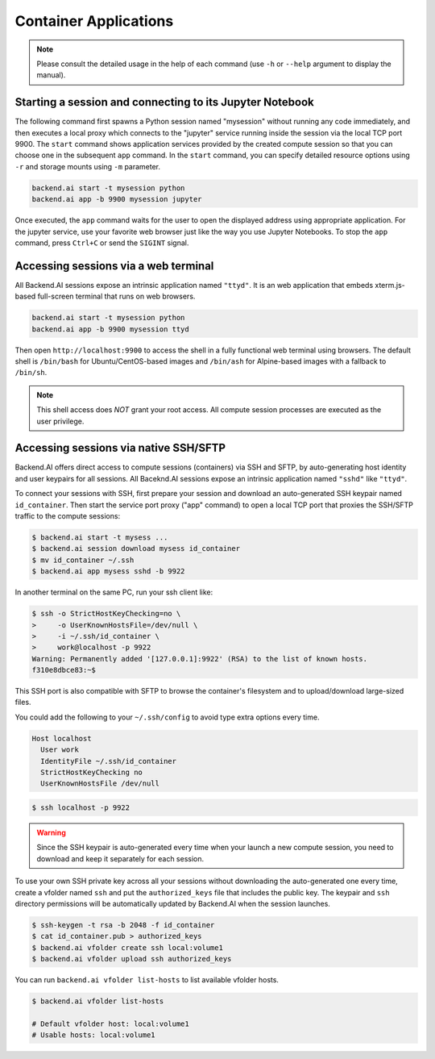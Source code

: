 Container Applications
======================

.. note::

   Please consult the detailed usage in the help of each command
   (use ``-h`` or ``--help`` argument to display the manual).


Starting a session and connecting to its Jupyter Notebook
---------------------------------------------------------

The following command first spawns a Python session named "mysession"
without running any code immediately, and then executes a local proxy which
connects to the "jupyter" service running inside the session via the local
TCP port 9900.
The ``start`` command shows application services provided by the created
compute session so that you can choose one in the subsequent ``app``
command.
In the ``start`` command, you can specify detailed resource options using
``-r`` and storage mounts using ``-m`` parameter.

.. code-block:: shell

  backend.ai start -t mysession python
  backend.ai app -b 9900 mysession jupyter

Once executed, the ``app`` command waits for the user to open the displayed
address using appropriate application.
For the jupyter service, use your favorite web browser just like the
way you use Jupyter Notebooks.
To stop the ``app`` command, press ``Ctrl+C`` or send the ``SIGINT`` signal.

Accessing sessions via a web terminal
-------------------------------------

All Backend.AI sessions expose an intrinsic application named ``"ttyd"``.
It is an web application that embeds xterm.js-based full-screen terminal
that runs on web browsers.

.. code-block:: shell

   backend.ai start -t mysession python
   backend.ai app -b 9900 mysession ttyd

Then open ``http://localhost:9900`` to access the shell in a fully
functional web terminal using browsers.
The default shell is ``/bin/bash`` for Ubuntu/CentOS-based images and
``/bin/ash`` for Alpine-based images with a fallback to ``/bin/sh``.

.. note::

   This shell access does *NOT* grant your root access.
   All compute session processes are executed as the user privilege.


Accessing sessions via native SSH/SFTP
--------------------------------------

Backend.AI offers direct access to compute sessions (containers) via SSH
and SFTP, by auto-generating host identity and user keypairs for all
sessions.
All Baceknd.AI sessions expose an intrinsic application named ``"sshd"``
like ``"ttyd"``.

To connect your sessions with SSH, first prepare your session and download
an auto-generated SSH keypair named ``id_container``.
Then start the service port proxy ("app" command) to open a local TCP port
that proxies the SSH/SFTP traffic to the compute sessions:

.. code-block:: console

  $ backend.ai start -t mysess ...
  $ backend.ai session download mysess id_container
  $ mv id_container ~/.ssh
  $ backend.ai app mysess sshd -b 9922

In another terminal on the same PC, run your ssh client like:

.. code-block:: console

  $ ssh -o StrictHostKeyChecking=no \
  >     -o UserKnownHostsFile=/dev/null \
  >     -i ~/.ssh/id_container \
  >     work@localhost -p 9922
  Warning: Permanently added '[127.0.0.1]:9922' (RSA) to the list of known hosts.
  f310e8dbce83:~$

This SSH port is also compatible with SFTP to browse the container's
filesystem and to upload/download large-sized files.

You could add the following to your ``~/.ssh/config`` to avoid type
extra options every time.

.. code-block:: text

  Host localhost
    User work
    IdentityFile ~/.ssh/id_container
    StrictHostKeyChecking no
    UserKnownHostsFile /dev/null

.. code-block:: console

  $ ssh localhost -p 9922

.. warning::

   Since the SSH keypair is auto-generated every time when your launch a
   new compute session, you need to download and keep it separately for
   each session.

To use your own SSH private key across all your sessions without
downloading the auto-generated one every time, create a vfolder named
``ssh`` and put the ``authorized_keys`` file that includes the public key.
The keypair and ``ssh`` directory permissions will be automatically
updated by Backend.AI when the session launches.

.. code-block:: console

  $ ssh-keygen -t rsa -b 2048 -f id_container
  $ cat id_container.pub > authorized_keys
  $ backend.ai vfolder create ssh local:volume1
  $ backend.ai vfolder upload ssh authorized_keys

You can run ``backend.ai vfolder list-hosts`` to list available vfolder hosts.

.. code-block:: console

  $ backend.ai vfolder list-hosts

  # Default vfolder host: local:volume1
  # Usable hosts: local:volume1
